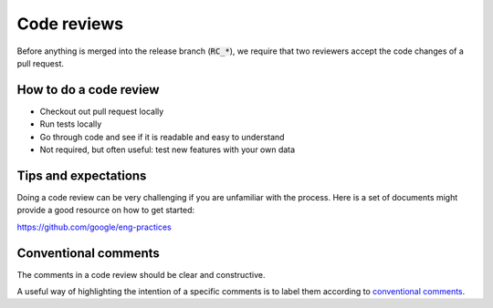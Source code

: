 Code reviews
------------------

Before anything is merged into the release branch (:code:`RC_*`), we require that two reviewers accept the code changes of a pull request. 

============================
How to do a code review 
============================

* Checkout out pull request locally

* Run tests locally
  
* Go through code and see if it is readable and easy to understand
  
* Not required, but often useful: test new features with your own data 


============================
Tips and expectations
============================


Doing a code review can be very challenging if you are unfamiliar with the process. Here is a set of documents might provide a good resource on how to get started:

https://github.com/google/eng-practices


=========================
Conventional comments
=========================

The comments in a code review should be clear and constructive.

A useful way of highlighting the intention of a specific comments is to label them according to `conventional comments <https://conventionalcomments.org/>`_.

